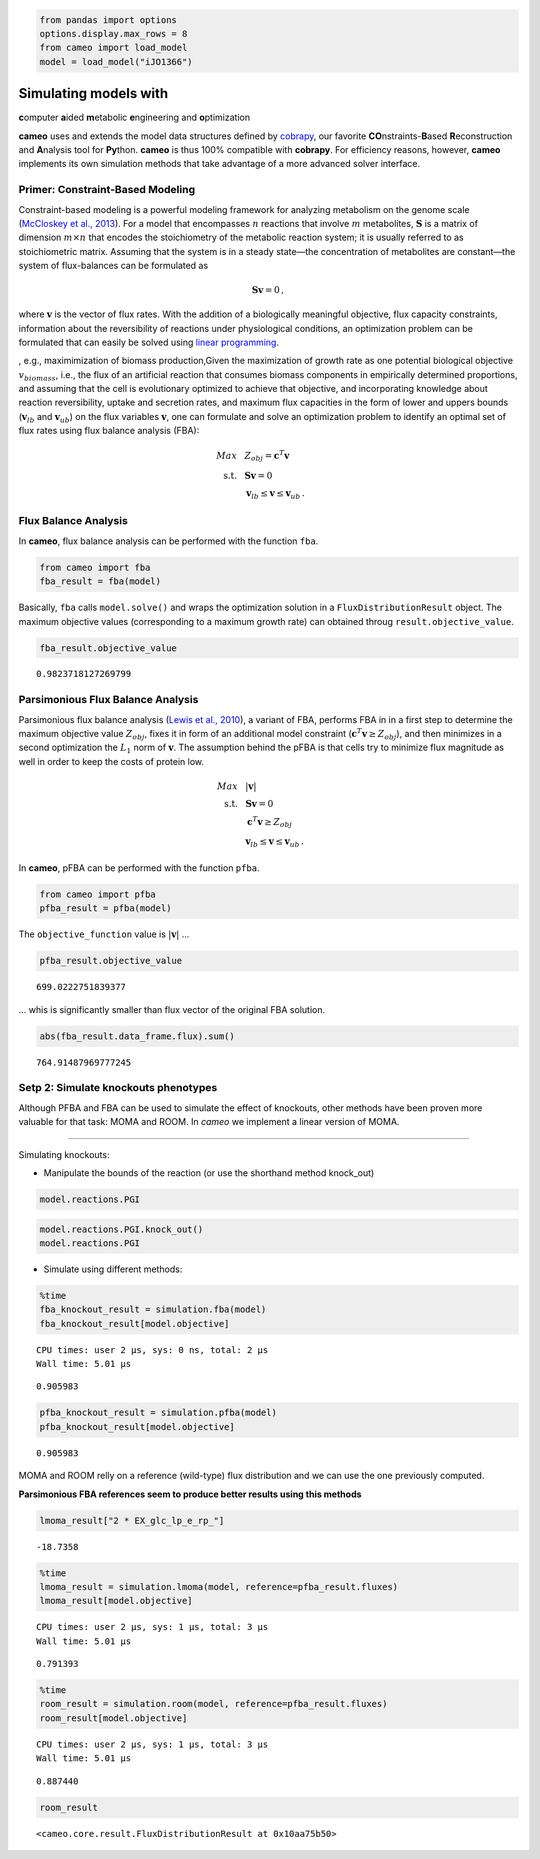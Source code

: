
.. code:: python

    from pandas import options
    options.display.max_rows = 8
    from cameo import load_model
    model = load_model("iJO1366")

Simulating models with
======================

**c**\ omputer **a**\ ided **m**\ etabolic **e**\ ngineering and
**o**\ ptimization

**cameo** uses and extends the model data structures defined by
`cobrapy <https://opencobra.github.io/cobrapy/>`__, our favorite
**CO**\ nstraints-\ **B**\ ased **R**\ econstruction and **A**\ nalysis
tool for **Py**\ thon. **cameo** is thus 100% compatible with
**cobrapy**. For efficiency reasons, however, **cameo** implements its
own simulation methods that take advantage of a more advanced solver
interface.

Primer: Constraint-Based Modeling
---------------------------------

Constraint-based modeling is a powerful modeling framework for analyzing
metabolism on the genome scale (`McCloskey et al.,
2013 <http://www.ncbi.nlm.nih.gov/pubmed/23632383>`__). For a model that
encompasses :math:`n` reactions that involve :math:`m` metabolites,
:math:`\mathbf{S}` is a matrix of dimension :math:`m \times n` that
encodes the stoichiometry of the metabolic reaction system; it is
usually referred to as stoichiometric matrix. Assuming that the system
is in a steady state—the concentration of metabolites are constant—the
system of flux-balances can be formulated as

.. math::


   \begin{align}
   \mathbf{S} \mathbf{v} = 0\,,
   \end{align}

where :math:`\mathbf{v}` is the vector of flux rates. With the addition
of a biologically meaningful objective, flux capacity constraints,
information about the reversibility of reactions under physiological
conditions, an optimization problem can be formulated that can easily be
solved using `linear
programming <https://en.wikipedia.org/wiki/Linear_programming>`__.

, e.g., maximimization of biomass production,Given the maximization of
growth rate as one potential biological objective :math:`v_{biomass}`,
i.e., the flux of an artificial reaction that consumes biomass
components in empirically determined proportions, and assuming that the
cell is evolutionary optimized to achieve that objective, and
incorporating knowledge about reaction reversibility, uptake and
secretion rates, and maximum flux capacities in the form of lower and
uppers bounds (:math:`\mathbf{v}_{lb}` and :math:`\mathbf{v}_{ub}`) on
the flux variables :math:`\mathbf{v}`, one can formulate and solve an
optimization problem to identify an optimal set of flux rates using flux
balance analysis (FBA):

.. math::


   \begin{align}
    Max ~ & ~ Z_{obj} = \mathbf{c}^{T} \mathbf{v}\\
    \text{s.t.}~ & ~ \mathbf{S} \mathbf{v} = 0 \\
    ~ & ~ \mathbf{v}_{lb} \leq \mathbf{v} \leq \mathbf{v}_{ub} \,.
   \end{align}

Flux Balance Analysis
---------------------

In **cameo**, flux balance analysis can be performed with the function
``fba``.

.. code:: python

    from cameo import fba
    fba_result = fba(model)

Basically, ``fba`` calls ``model.solve()`` and wraps the optimization
solution in a ``FluxDistributionResult`` object. The maximum objective
values (corresponding to a maximum growth rate) can obtained throug
``result.objective_value``.

.. code:: python

    fba_result.objective_value




.. parsed-literal::

    0.9823718127269799



Parsimonious Flux Balance Analysis
----------------------------------

Parsimonious flux balance analysis (`Lewis et al.,
2010 <http://www.ncbi.nlm.nih.gov/pubmed/20664636>`__), a variant of
FBA, performs FBA in in a first step to determine the maximum objective
value :math:`Z_{obj}`, fixes it in form of an additional model
constraint (:math:`\mathbf{c}^{T} \mathbf{v} \ge Z_{obj}`), and then
minimizes in a second optimization the :math:`L_1` norm of
:math:`\mathbf{v}`. The assumption behind the pFBA is that cells try to
minimize flux magnitude as well in order to keep the costs of protein
low.

.. math::


   \begin{align}
    Max ~ & ~ \lvert \mathbf{v} \rvert\\
    \text{s.t.}~ & ~ \mathbf{S} \mathbf{v} = 0 \\
    & ~ \mathbf{c}^{T} \mathbf{v} \ge Z_{obj} \\
    ~ & ~ \mathbf{v}_{lb} \leq \mathbf{v} \leq \mathbf{v}_{ub} \,.
   \end{align}

In **cameo**, pFBA can be performed with the function ``pfba``.

.. code:: python

    from cameo import pfba
    pfba_result = pfba(model)

The ``objective_function`` value is :math:`\lvert \mathbf{v} \rvert` ...

.. code:: python

    pfba_result.objective_value




.. parsed-literal::

    699.0222751839377



... whis is significantly smaller than flux vector of the original FBA
solution.

.. code:: python

    abs(fba_result.data_frame.flux).sum()




.. parsed-literal::

    764.91487969777245



Setp 2: Simulate knockouts phenotypes
-------------------------------------

Although PFBA and FBA can be used to simulate the effect of knockouts,
other methods have been proven more valuable for that task: MOMA and
ROOM. In *cameo* we implement a linear version of MOMA.

--------------

Simulating knockouts:

-  Manipulate the bounds of the reaction (or use the shorthand method
   knock\_out)

.. code:: python

    model.reactions.PGI




.. raw:: html

    
            <table>
                <tr>
                    <td><strong>Id</strong></td><td>PGI</td>
                </tr>
                <tr>
                    <td><strong>Stoichiometry</strong></td><td>g6p_c <=> f6p_c</td>
                </tr>
                <tr>
                    <td><strong>Lower bound</strong></td><td>-999999.000000</td>
                </tr>
                <tr>
                    <td><strong>Upper bound</strong></td><td>999999.000000</td>
                </tr>
            </table>
            



.. code:: python

    model.reactions.PGI.knock_out()
    model.reactions.PGI




.. raw:: html

    
            <table>
                <tr>
                    <td><strong>Id</strong></td><td>PGI</td>
                </tr>
                <tr>
                    <td><strong>Stoichiometry</strong></td><td>g6p_c --> f6p_c</td>
                </tr>
                <tr>
                    <td><strong>Lower bound</strong></td><td>0.000000</td>
                </tr>
                <tr>
                    <td><strong>Upper bound</strong></td><td>0.000000</td>
                </tr>
            </table>
            



-  Simulate using different methods:

.. code:: python

    %time
    fba_knockout_result = simulation.fba(model)
    fba_knockout_result[model.objective]


.. parsed-literal::

    CPU times: user 2 µs, sys: 0 ns, total: 2 µs
    Wall time: 5.01 µs




.. parsed-literal::

    0.905983



.. code:: python

    pfba_knockout_result = simulation.pfba(model)
    pfba_knockout_result[model.objective]




.. parsed-literal::

    0.905983



MOMA and ROOM relly on a reference (wild-type) flux distribution and we
can use the one previously computed.

**Parsimonious FBA references seem to produce better results using this
methods**

.. code:: python

    lmoma_result["2 * EX_glc_lp_e_rp_"]




.. parsed-literal::

    -18.7358



.. code:: python

    %time
    lmoma_result = simulation.lmoma(model, reference=pfba_result.fluxes)
    lmoma_result[model.objective]


.. parsed-literal::

    CPU times: user 2 µs, sys: 1 µs, total: 3 µs
    Wall time: 5.01 µs




.. parsed-literal::

    0.791393



.. code:: python

    %time
    room_result = simulation.room(model, reference=pfba_result.fluxes)
    room_result[model.objective]


.. parsed-literal::

    CPU times: user 2 µs, sys: 1 µs, total: 3 µs
    Wall time: 5.01 µs




.. parsed-literal::

    0.887440



.. code:: python

    room_result




.. parsed-literal::

    <cameo.core.result.FluxDistributionResult at 0x10aa75b50>



